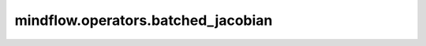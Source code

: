 mindflow.operators.batched_jacobian
===================================

.. py:function:: mindflow.operators.batched_jacobian(model)

    计算网络模型的雅可比矩阵。

    参数：
        - **model** (mindspore.nn.Cell) - 输入维度为in_channels输出维度为out_channels的网络模型。

    返回：
        Function，用于计算雅可比矩阵的Jacobian实例。输入维度为：[batch_size，in_channels]，输出维度为：[out_channels，batch_size，in_channels]。

    .. note::
        要求MindSpore版本 >= 2.0.0调用如下接口： `mindspore.jacrev` 。